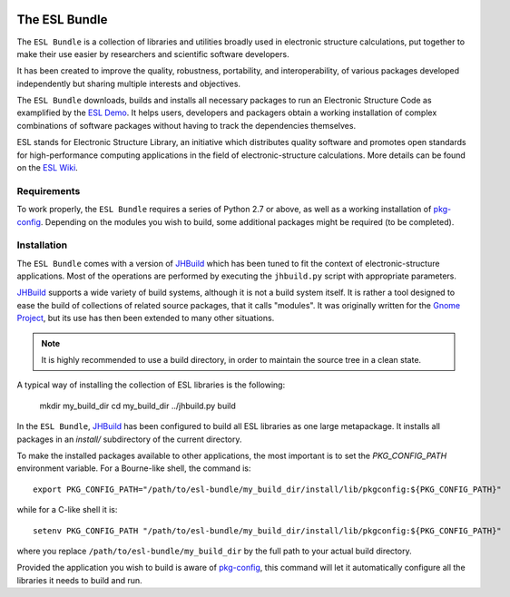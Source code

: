 .. image:: https://gitlab.e-cam2020.eu/esl/esl-bundle/badges/master/build.svg
     :target: https://gitlab.e-cam2020.eu/esl/esl-bundle/commits/master


==============
The ESL Bundle
==============

The ``ESL Bundle`` is a collection of libraries and utilities broadly used in
electronic structure calculations, put together to make their use easier by
researchers and scientific software developers.

It has been created to improve the quality, robustness, portability, and
interoperability, of various packages developed independently but sharing
multiple interests and objectives.

The ``ESL Bundle`` downloads, builds and installs all necessary packages to
run an Electronic Structure Code as examplified by the `ESL Demo`_. It helps
users, developers and packagers obtain a working installation of complex
combinations of software packages without having to track the dependencies
themselves.

ESL stands for Electronic Structure Library, an initiative which distributes
quality software and promotes open standards for high-performance computing
applications in the field of electronic-structure calculations. More details
can be found on the `ESL Wiki`_.


Requirements
------------

To work properly, the ``ESL Bundle`` requires a series of Python 2.7 or above,
as well as a working installation of pkg-config_. Depending on the modules you
wish to build, some additional packages might be required (to be completed).


Installation
------------

The ``ESL Bundle`` comes with a version of JHBuild_ which has been tuned to
fit the context of electronic-structure applications. Most of the operations
are performed by executing the ``jhbuild.py`` script with appropriate
parameters.

JHBuild_ supports a wide variety of build systems, although it is not a build
system itself. It is rather a tool designed to ease the build of collections
of related source packages, that it calls "modules". It was originally written
for the `Gnome Project`_, but its use has then been extended to many other
situations.

.. note::

   It is highly recommended to use a build directory, in order to maintain the
   source tree in a clean state.

A typical way of installing the collection of ESL libraries is the following:

    mkdir my_build_dir
    cd my_build_dir
    ../jhbuild.py build

In the ``ESL Bundle``, JHBuild_ has been configured to build all ESL libraries
as one large metapackage. It installs all packages in an *install/*
subdirectory of the current directory.

To make the installed packages available to other applications, the most
important is to set the *PKG_CONFIG_PATH* environment variable. For a
Bourne-like shell, the command is::

  export PKG_CONFIG_PATH="/path/to/esl-bundle/my_build_dir/install/lib/pkgconfig:${PKG_CONFIG_PATH}"

while for a C-like shell it is::

  setenv PKG_CONFIG_PATH "/path/to/esl-bundle/my_build_dir/install/lib/pkgconfig:${PKG_CONFIG_PATH}"

where you replace ``/path/to/esl-bundle/my_build_dir`` by the full path to
your actual build directory.

Provided the application you wish to build is aware of pkg-config_, this
command will let it automatically configure all the libraries it needs to
build and run.

.. _`ESL Demo`: https://gitlab.e-cam2020.eu/esl/esl-demo
.. _`ESL Wiki`: https://esl.cecam.org/
.. _`Gnome Project`: https://www.gnome.org/
.. _JHBuild: https://developer.gnome.org/jhbuild/stable/
.. _pkg-config: https://www.freedesktop.org/wiki/Software/pkg-config/

